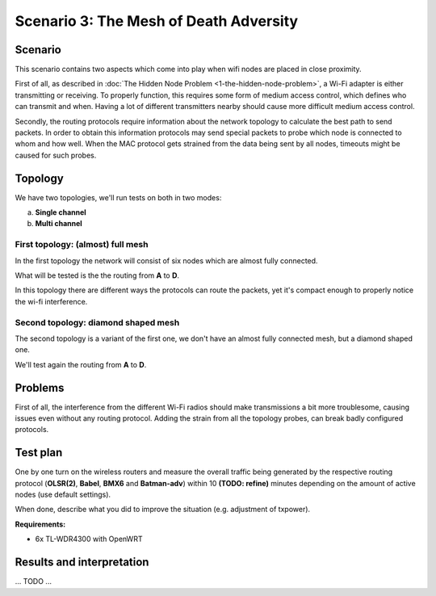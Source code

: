 Scenario 3: The Mesh of Death Adversity
=======================================

Scenario
--------

This scenario contains two aspects which come into play when wifi nodes are placed in close proximity.

First of all, as described in :doc:`The Hidden Node Problem <1-the-hidden-node-problem>`, a Wi-Fi adapter is either transmitting or receiving.
To properly function, this requires some form of medium access control, which defines who can transmit and when.
Having a lot of different transmitters nearby should cause more difficult medium access control.

Secondly, the routing protocols require information about the network topology to calculate the best path to send packets.
In order to obtain this information protocols may send special packets to probe which node is connected to whom and how well.
When the MAC protocol gets strained from the data being sent by all nodes, timeouts might be caused for such probes.

Topology
--------

We have two topologies, we'll run tests on both in two modes:

a. **Single channel**
b. **Multi channel**

First topology: (almost) full mesh
^^^^^^^^^^^^^^^^^^^^^^^^^^^^^^^^^^

.. image:: ./images/3-mesh-of-death-adversity-full-mesh.svg

In the first topology the network will consist of six nodes which are almost fully connected.

What will be tested is the the routing from **A** to **D**.

In this topology there are different ways the protocols can route the packets, yet it's compact enough to properly notice the wi-fi interference.

Second topology: diamond shaped mesh
^^^^^^^^^^^^^^^^^^^^^^^^^^^^^^^^^^^^

.. image:: ./images/3-mesh-of-death-adversity-diamond.svg

The second topology is a variant of the first one, we don't have an almost fully connected mesh, but a diamond shaped one.

We'll test again the routing from **A** to **D**.

Problems
--------

First of all, the interference from the different Wi-Fi radios should make transmissions a bit more troublesome, causing issues even without any routing protocol.
Adding the strain from all the topology probes, can break badly configured protocols.

Test plan
---------

One by one turn on the wireless routers and measure the overall traffic being generated by
the respective routing protocol (**OLSR(2)**, **Babel**, **BMX6** and **Batman-adv**) within 10 **(TODO: refine)**
minutes depending on the amount of active nodes (use default settings).

When done, describe what you did to improve the situation (e.g. adjustment of txpower).

**Requirements:**

- 6x TL-WDR4300 with OpenWRT

Results and interpretation
--------------------------

... TODO ...
